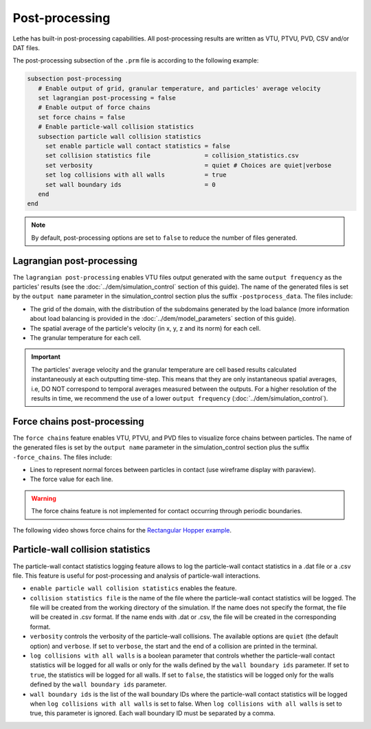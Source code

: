 ===============
Post-processing
===============

Lethe has built-in post-processing capabilities. All post-processing results are written as VTU, PTVU, PVD, CSV and/or DAT files. 

The post-processing subsection of the ``.prm`` file is according to the following example:

.. code-block:: text

  subsection post-processing
     # Enable output of grid, granular temperature, and particles' average velocity
     set lagrangian post-processing = false
     # Enable output of force chains
     set force chains = false
     # Enable particle-wall collision statistics
     subsection particle wall collision statistics
       set enable particle wall contact statistics = false
       set collision statistics file               = collision_statistics.csv
       set verbosity                               = quiet # Choices are quiet|verbose
       set log collisions with all walls           = true
       set wall boundary ids                       = 0
     end
  end

.. note::
 By default, post-processing options are set to ``false`` to reduce the number of files generated.

--------------------------
Lagrangian post-processing
--------------------------
The ``lagrangian post-processing`` enables VTU files output generated with the same ``output frequency`` as the particles' results (see the :doc:`../dem/simulation_control` section of this guide). The name of the generated files is set by the ``output name`` parameter in the simulation_control section plus the suffix ``-postprocess_data``. The files include:

* The grid of the domain, with the distribution of the subdomains generated by the load balance (more information about load balancing is provided in the :doc:`../dem/model_parameters` section of this guide).

* The spatial average of the particle's velocity (in x, y, z and its norm) for each cell.

* The granular temperature for each cell.

.. important::
 The particles' average velocity and the granular temperature are cell based results calculated instantaneously at each outputting time-step. This means that they are only instantaneous spatial averages, i.e, DO NOT correspond to temporal averages measured between the outputs. For a higher resolution of the results in time, we recommend the use of a lower ``output frequency`` (:doc:`../dem/simulation_control`).

----------------------------
Force chains post-processing
----------------------------
The ``force chains`` feature enables VTU, PTVU, and PVD files to visualize force chains between particles. The name of the generated files is set by the ``output name`` parameter in the simulation_control section plus the suffix ``-force_chains``. The files include:

* Lines to represent normal forces between particles in contact (use wireframe display with paraview).

* The force value for each line.

.. warning::
 The force chains feature is not implemented for contact occurring through periodic boundaries. 

The following video shows force chains for the `Rectangular Hopper example <../../examples/dem/rectangular-hopper/rectangular-hopper.html>`_.

 .. raw:: html

    <iframe width="560" height="315" src="https://www.youtube.com/embed/XrXXCz00Yjk?si=45mRK2E4yzT0BQIe" frameborder="0" allow="accelerometer; autoplay; clipboard-write; encrypted-media; gyroscope; picture-in-picture" allowfullscreen></iframe>

-----------------------------------
Particle-wall collision statistics
-----------------------------------

The particle-wall contact statistics logging feature allows to log the particle-wall contact statistics in a .dat file or a .csv file. This feature is useful for post-processing and analysis of particle-wall interactions.

* ``enable particle wall collision statistics`` enables the feature.

* ``collision statistics file`` is the name of the file where the particle-wall contact statistics will be logged. The file will be created from the working directory of the simulation. If the name does not specify the format, the file will be created in .csv format. If the name ends with .dat or .csv, the file will be created in the corresponding format.

* ``verbosity`` controls the verbosity of the particle-wall collisions. The available options are ``quiet`` (the default option) and ``verbose``. If set to ``verbose``, the start and the end of a collision are printed in the terminal.

* ``log collisions with all walls`` is a boolean parameter that controls whether the particle-wall contact statistics will be logged for all walls or only for the walls defined by the ``wall boundary ids`` parameter. If set to ``true``, the statistics will be logged for all walls. If set to ``false``, the statistics will be logged only for the walls defined by the ``wall boundary ids`` parameter.

* ``wall boundary ids`` is the list of the wall boundary IDs where the particle-wall contact statistics will be logged when ``log collisions with all walls`` is set to false. When ``log collisions with all walls`` is set to true, this parameter is ignored. Each wall boundary ID must be separated by a comma.
